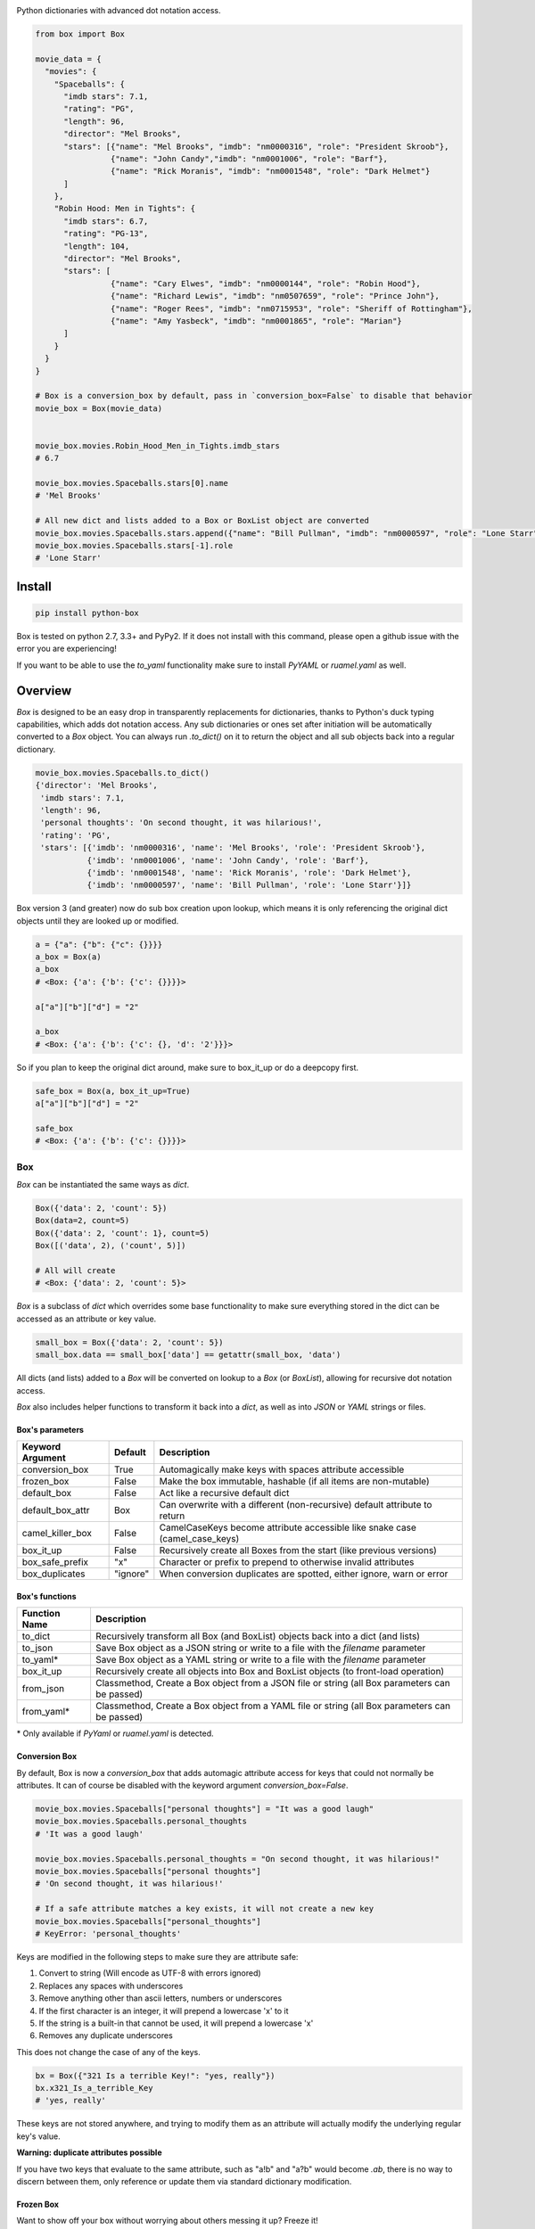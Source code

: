 |BoxImage|

Python dictionaries with advanced dot notation access.

.. code:: python

         from box import Box

         movie_data = {
           "movies": {
             "Spaceballs": {
               "imdb stars": 7.1,
               "rating": "PG",
               "length": 96,
               "director": "Mel Brooks",
               "stars": [{"name": "Mel Brooks", "imdb": "nm0000316", "role": "President Skroob"},
                         {"name": "John Candy","imdb": "nm0001006", "role": "Barf"},
                         {"name": "Rick Moranis", "imdb": "nm0001548", "role": "Dark Helmet"}
               ]
             },
             "Robin Hood: Men in Tights": {
               "imdb stars": 6.7,
               "rating": "PG-13",
               "length": 104,
               "director": "Mel Brooks",
               "stars": [
                         {"name": "Cary Elwes", "imdb": "nm0000144", "role": "Robin Hood"},
                         {"name": "Richard Lewis", "imdb": "nm0507659", "role": "Prince John"},
                         {"name": "Roger Rees", "imdb": "nm0715953", "role": "Sheriff of Rottingham"},
                         {"name": "Amy Yasbeck", "imdb": "nm0001865", "role": "Marian"}
               ]
             }
           }
         }

         # Box is a conversion_box by default, pass in `conversion_box=False` to disable that behavior
         movie_box = Box(movie_data)


         movie_box.movies.Robin_Hood_Men_in_Tights.imdb_stars
         # 6.7

         movie_box.movies.Spaceballs.stars[0].name
         # 'Mel Brooks'

         # All new dict and lists added to a Box or BoxList object are converted
         movie_box.movies.Spaceballs.stars.append({"name": "Bill Pullman", "imdb": "nm0000597", "role": "Lone Starr"})
         movie_box.movies.Spaceballs.stars[-1].role
         # 'Lone Starr'

Install
=======

|BuildStatus| |CoverageStatus| |License| |PyPi| |DocStatus|

.. code:: bash

        pip install python-box

Box is tested on python 2.7, 3.3+ and PyPy2.
If it does not install with this command, please
open a github issue with the error you are experiencing!

If you want to be able to use the `to_yaml` functionality make sure to
install `PyYAML` or `ruamel.yaml` as well.

Overview
========

`Box` is designed to be an easy drop in transparently replacements for
dictionaries, thanks to Python's
duck typing capabilities, which adds dot notation access. Any sub
dictionaries or ones set after initiation will be automatically converted to
a `Box` object. You can always run `.to_dict()` on it to return the object
and all sub objects back into a regular dictionary.


.. code:: python

         movie_box.movies.Spaceballs.to_dict()
         {'director': 'Mel Brooks',
          'imdb stars': 7.1,
          'length': 96,
          'personal thoughts': 'On second thought, it was hilarious!',
          'rating': 'PG',
          'stars': [{'imdb': 'nm0000316', 'name': 'Mel Brooks', 'role': 'President Skroob'},
                    {'imdb': 'nm0001006', 'name': 'John Candy', 'role': 'Barf'},
                    {'imdb': 'nm0001548', 'name': 'Rick Moranis', 'role': 'Dark Helmet'},
                    {'imdb': 'nm0000597', 'name': 'Bill Pullman', 'role': 'Lone Starr'}]}

Box version 3 (and greater) now do sub box creation upon lookup, which means
it is only referencing the original dict objects until they are looked up
or modified.

.. code:: python

      a = {"a": {"b": {"c": {}}}}
      a_box = Box(a)
      a_box
      # <Box: {'a': {'b': {'c': {}}}}>

      a["a"]["b"]["d"] = "2"

      a_box
      # <Box: {'a': {'b': {'c': {}, 'd': '2'}}}>

So if you plan to keep the original dict around, make sure to box_it_up or do a deepcopy first.

.. code:: python

      safe_box = Box(a, box_it_up=True)
      a["a"]["b"]["d"] = "2"

      safe_box
      # <Box: {'a': {'b': {'c': {}}}}>


Box
---

`Box` can be instantiated the same ways as `dict`.

.. code:: python

        Box({'data': 2, 'count': 5})
        Box(data=2, count=5)
        Box({'data': 2, 'count': 1}, count=5)
        Box([('data', 2), ('count', 5)])

        # All will create
        # <Box: {'data': 2, 'count': 5}>

`Box` is a subclass of `dict` which overrides some base functionality to make
sure everything stored in the dict can be accessed as an attribute or key value.

.. code:: python

      small_box = Box({'data': 2, 'count': 5})
      small_box.data == small_box['data'] == getattr(small_box, 'data')

All dicts (and lists) added to a `Box` will be converted on lookup to a `Box` (or `BoxList`),
allowing for recursive dot notation access.

`Box` also includes helper functions to transform it back into a `dict`,
as well as into `JSON` or `YAML` strings or files.

Box's parameters
~~~~~~~~~~~~~~~~

.. table::
   :widths: auto

   ================ ========= ===========
   Keyword Argument Default   Description
   ================ ========= ===========
   conversion_box   True      Automagically make keys with spaces attribute accessible
   frozen_box       False     Make the box immutable, hashable (if all items are non-mutable)
   default_box      False     Act like a recursive default dict
   default_box_attr Box       Can overwrite with a different (non-recursive) default attribute to return
   camel_killer_box False     CamelCaseKeys become attribute accessible like snake case (camel_case_keys)
   box_it_up        False     Recursively create all Boxes from the start (like previous versions)
   box_safe_prefix  "x"       Character or prefix to prepend to otherwise invalid attributes
   box_duplicates   "ignore"  When conversion duplicates are spotted, either ignore, warn or error
   ================ ========= ===========

Box's functions
~~~~~~~~~~~~~~~

.. table::

   ================ ===========
   Function Name    Description
   ================ ===========
   to_dict          Recursively transform all Box (and BoxList) objects back into a dict (and lists)
   to_json          Save Box object as a JSON string or write to a file with the `filename` parameter
   to_yaml*         Save Box object as a YAML string or write to a file with the `filename` parameter
   box_it_up        Recursively create all objects into Box and BoxList objects (to front-load operation)
   from_json        Classmethod, Create a Box object from a JSON file or string (all Box parameters can be passed)
   from_yaml*       Classmethod, Create a Box object from a YAML file or string (all Box parameters can be passed)
   ================ ===========

\* Only available if `PyYaml` or `ruamel.yaml` is detected.

Conversion Box
~~~~~~~~~~~~~~

By default, Box is now a `conversion_box`
that adds automagic attribute access for keys that could not normally be attributes.
It can of course be disabled with the keyword argument `conversion_box=False`.

.. code:: python

         movie_box.movies.Spaceballs["personal thoughts"] = "It was a good laugh"
         movie_box.movies.Spaceballs.personal_thoughts
         # 'It was a good laugh'

         movie_box.movies.Spaceballs.personal_thoughts = "On second thought, it was hilarious!"
         movie_box.movies.Spaceballs["personal thoughts"]
         # 'On second thought, it was hilarious!'

         # If a safe attribute matches a key exists, it will not create a new key
         movie_box.movies.Spaceballs["personal_thoughts"]
         # KeyError: 'personal_thoughts'

Keys are modified in the following steps to make sure they are attribute safe:

1. Convert to string (Will encode as UTF-8 with errors ignored)
2. Replaces any spaces with underscores
3. Remove anything other than ascii letters, numbers or underscores
4. If the first character is an integer, it will prepend a lowercase 'x' to it
5. If the string is a built-in that cannot be used, it will prepend a lowercase 'x'
6. Removes any duplicate underscores

This does not change the case of any of the keys.

.. code:: python

         bx = Box({"321 Is a terrible Key!": "yes, really"})
         bx.x321_Is_a_terrible_Key
         # 'yes, really'

These keys are not stored anywhere, and trying to modify them as an
attribute will actually modify the underlying regular key's value.

**Warning: duplicate attributes possible**

If you have two keys that evaluate to the same attribute, such as "a!b" and "a?b" would become `.ab`,
there is no way to discern between them,
only reference or update them via standard dictionary modification.


Frozen Box
~~~~~~~~~~

Want to show off your box without worrying about others messing it up? Freeze it!

.. code:: python

      frigid = Box(data={'Python': 'Rocks', 'inferior': ['java', 'cobol']}, frozen_box=True)

      frigid.data.Python = "Stinks"
      # box.BoxError: Box is frozen

      frigid.data.Python
      # 'Rocks'

      hash(frigid)
      # 4021666719083772260

      frigid.data.inferior
      # ('java', 'cobol')


It's hashing ability is the same as the humble `tuple`, it will not be hashable
if it has mutable objects. Speaking of `tuple`, that's what all the lists
becomes now.

Default Box
~~~~~~~~~~~

It's boxes all the way down. At least, when you specify `default_box=True` it can be.

.. code:: python

      empty_box = Box(default_box=True)

      empty_box.a.b.c.d.e.f.g
      # <Box: {}>

      empty_box.a.b.c.d.e.f.g = "h"
      empty_box
      # <Box: {'a': {'b': {'c': {'d': {'e': {'f': {'g': 'h'}}}}}}}>

Unless you want it to be something else.

.. code:: python

      evil_box = Box(default_box=True, default_box_attr="Something Something Something Dark Side")

      evil_box.not_defined
      # 'Something Something Something Dark Side'

      # Keep in mind it will no longer be possible to go down multiple levels
      evil_box.not_defined.something_else
      # AttributeError: 'str' object has no attribute 'something_else'

`default_box_attr` will first check if it is callable, and will call the object
if it is, otherwise it will see if has the `copy` attribute and will call that,
lastly, will just use the provided item as is.

Camel Killer Box
~~~~~~~~~~~~~~~~

Similar to how conversion box works, allow CamelCaseKeys to be found as
snake_case_attributes.

.. code:: python

      cameled = Box(BadHabit="I just can't stop!", camel_killer_box=True)

      cameled.bad_habit
      # "I just can't stop!"

Ordered Box
~~~~~~~~~~~

Preserve the order that the keys were entered into the box. The preserved order
will be observed while iterating over the box, or calling `.keys()`, `.values()` or `.items()`

.. code:: python

      box_of_order = Box(ordered_box=True)
      box_of_order.c = 1
      box_of_order.a = 2
      box_of_order.d = 3

      box_of_order.keys() == ['c', 'a', 'd']



BoxList
-------

To make sure all items added to lists in the box are also converted, all lists
are covered into `BoxList`. It's possible to
initiate these directly and use them just like a `Box`.

.. code:: python

      from box import BoxList

      my_boxlist = BoxList({'item': x} for x in range(10))
      #  <BoxList: [<Box: {'item': 0}>, <Box: {'item': 1}>, ...

      my_boxlist[5].item
      # 5


**to_list**

Transform a `BoxList` and all components back into regular `list` and `dict` items.

.. code:: python

      my_boxlist.to_list()
      # [{'item': 0},
      #  {'item': 1},
      #  ...

SBox
----

Shorthand Box, aka SBox for short(hand), has the properties `json`, `yaml` and
`dict` for faster access than the regular `to_dict()` and so on.

.. code:: python

      from box import SBox

      sb = SBox(test=True)
      sb.json
      # '{"test": true}'

Note that in this case, `json` has no default indent, unlike `to_json`.

ConfigBox
---------

A Box with additional handling of string manipulation generally found in
config files.

test_config.ini

.. code:: ini

        [General]
        example=A regular string

        [Examples]
        my_bool=yes
        anint=234
        exampleList=234,123,234,543
        floatly=4.4


With the combination of `reusables` and `ConfigBox` you can easily read python
config values into python types. It supports `list`, `bool`, `int` and `float`.

.. code:: python

    import reusables
    from box import ConfigBox

    config = ConfigBox(reusables.config_dict("test_config.ini"))
    # <ConfigBox: {'General': {'example': 'A regular string'},
    # 'Examples': {'my_bool': 'yes', 'anint': '234', 'examplelist': '234,123,234,543', 'floatly': '4.4'}}>

    config.Examples.list('examplelist')
    # ['234', '123', '234', '543']

    config.Examples.float('floatly')
    # 4.4


License
=======

MIT License, Copyright (c) 2017 Chris Griffith. See LICENSE file.


.. |BoxImage| image:: https://raw.githubusercontent.com/cdgriffith/Box/master/box_logo.png
   :target: https://github.com/cdgriffith/Box
.. |BuildStatus| image:: https://travis-ci.org/cdgriffith/Box.png?branch=master
   :target: https://travis-ci.org/cdgriffith/Box
.. |CoverageStatus| image:: https://img.shields.io/coveralls/cdgriffith/Box/master.svg?maxAge=2592000
   :target: https://coveralls.io/r/cdgriffith/Box?branch=master
.. |DocStatus| image:: https://readthedocs.org/projects/box/badge/?version=latest
   :target: http://box.readthedocs.org/en/latest/index.html
.. |PyPi| image:: https://img.shields.io/pypi/v/python-box.svg?maxAge=2592000
   :target: https://pypi.python.org/pypi/python-box/
.. |License| image:: https://img.shields.io/pypi/l/python-box.svg
   :target: https://pypi.python.org/pypi/python-box/
